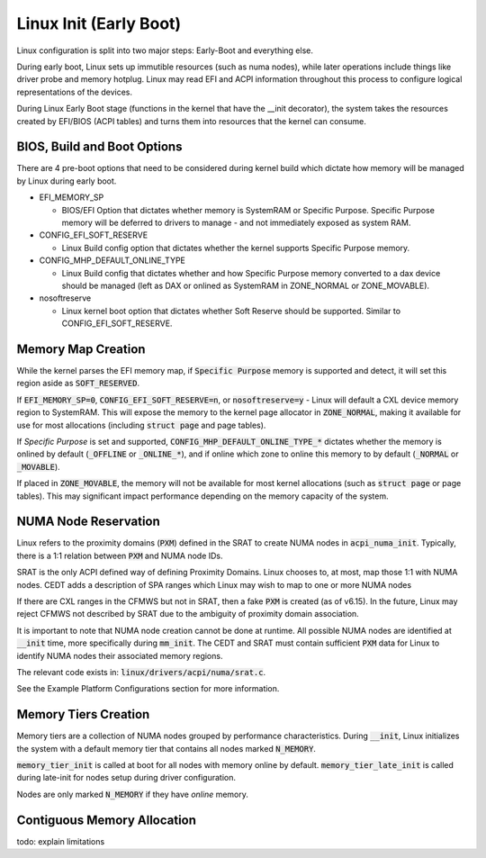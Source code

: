 .. Linux Early Boot documentation

Linux Init (Early Boot)
***********************

Linux configuration is split into two major steps: Early-Boot and everything else.

During early boot, Linux sets up immutible resources (such as numa nodes), while
later operations include things like driver probe and memory hotplug.  Linux may
read EFI and ACPI information throughout this process to configure logical
representations of the devices.

During Linux Early Boot stage (functions in the kernel that have the __init
decorator), the system takes the resources created by EFI/BIOS (ACPI tables)
and turns them into resources that the kernel can consume.


BIOS, Build and Boot Options
============================

There are 4 pre-boot options that need to be considered during kernel build
which dictate how memory will be managed by Linux during early boot.

* EFI_MEMORY_SP

  * BIOS/EFI Option that dictates whether memory is SystemRAM or
    Specific Purpose.  Specific Purpose memory will be deferred to
    drivers to manage - and not immediately exposed as system RAM.

* CONFIG_EFI_SOFT_RESERVE

  * Linux Build config option that dictates whether the kernel supports
    Specific Purpose memory.

* CONFIG_MHP_DEFAULT_ONLINE_TYPE

  * Linux Build config that dictates whether and how Specific Purpose memory
    converted to a dax device should be managed (left as DAX or onlined as
    SystemRAM in ZONE_NORMAL or ZONE_MOVABLE).

* nosoftreserve

  * Linux kernel boot option that dictates whether Soft Reserve should be
    supported.  Similar to CONFIG_EFI_SOFT_RESERVE.

Memory Map Creation
===================

While the kernel parses the EFI memory map, if :code:`Specific Purpose` memory
is supported and detect, it will set this region aside as :code:`SOFT_RESERVED`.

If :code:`EFI_MEMORY_SP=0`, :code:`CONFIG_EFI_SOFT_RESERVE=n`, or
:code:`nosoftreserve=y` - Linux will default a CXL device memory region to
SystemRAM.  This will expose the memory to the kernel page allocator in
:code:`ZONE_NORMAL`, making it available for use for most allocations (including
:code:`struct page` and page tables).

If `Specific Purpose` is set and supported, :code:`CONFIG_MHP_DEFAULT_ONLINE_TYPE_*`
dictates whether the memory is onlined by default (:code:`_OFFLINE` or
:code:`_ONLINE_*`), and if online which zone to online this memory to by default
(:code:`_NORMAL` or :code:`_MOVABLE`).

If placed in :code:`ZONE_MOVABLE`, the memory will not be available for most
kernel allocations (such as :code:`struct page` or page tables).  This may
significant impact performance depending on the memory capacity of the system.


NUMA Node Reservation
=====================

Linux refers to the proximity domains (:code:`PXM`) defined in the SRAT to
create NUMA nodes in :code:`acpi_numa_init`. Typically, there is a 1:1 relation
between :code:`PXM` and NUMA node IDs.

SRAT is the only ACPI defined way of defining Proximity Domains. Linux chooses
to, at most, map those 1:1 with NUMA nodes. CEDT adds a description of SPA
ranges which Linux may wish to map to one or more NUMA nodes

If there are CXL ranges in the CFMWS but not in SRAT, then a fake :code:`PXM`
is created (as of v6.15). In the future, Linux may reject CFMWS not described
by SRAT due to the ambiguity of proximity domain association.

It is important to note that NUMA node creation cannot be done at runtime. All
possible NUMA nodes are identified at :code:`__init` time, more specifically
during :code:`mm_init`. The CEDT and SRAT must contain sufficient :code:`PXM`
data for Linux to identify NUMA nodes their associated memory regions.

The relevant code exists in: :code:`linux/drivers/acpi/numa/srat.c`.

See the Example Platform Configurations section for more information.

Memory Tiers Creation
=====================
Memory tiers are a collection of NUMA nodes grouped by performance characteristics.
During :code:`__init`, Linux initializes the system with a default memory tier that
contains all nodes marked :code:`N_MEMORY`.

:code:`memory_tier_init` is called at boot for all nodes with memory online by
default. :code:`memory_tier_late_init` is called during late-init for nodes setup
during driver configuration.

Nodes are only marked :code:`N_MEMORY` if they have *online* memory.

Contiguous Memory Allocation
============================
todo: explain limitations
